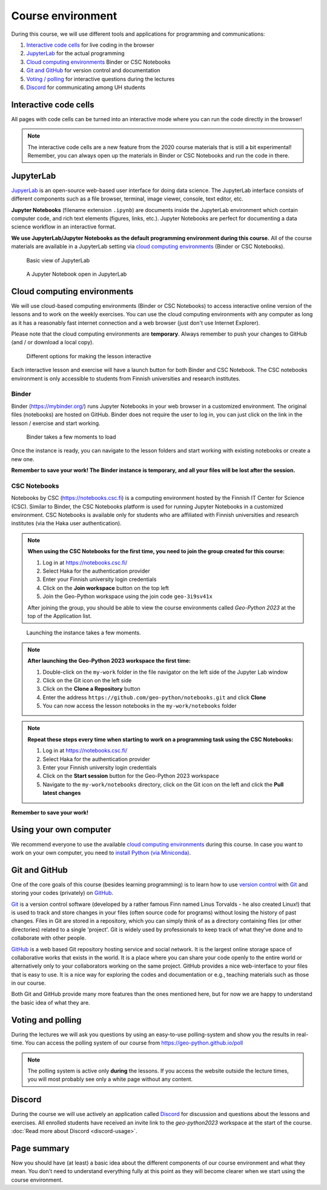 Course environment
==================

During this course, we will use different tools and applications for programming and communications:

1. `Interactive code cells <#interactive-code-cells>`__ for live coding in the browser
2. `JupyterLab`_ for the actual programming
3. `Cloud computing environments`_ Binder or CSC Notebooks
4. `Git and GitHub`_ for version control and documentation
5. `Voting / polling  <#voting-and-polling>`_ for interactive questions during the lectures
6. `Discord`_ for communicating among UH students

Interactive code cells
----------------------

All pages with code cells can be turned into an interactive mode where you can run the code directly in the browser!

.. figure:: img/Thebe_launcher.png
   :alt: Activate Thebe that makes the page interactive

.. note::

    The interactive code cells are a new feature from the 2020 course materials that is still a bit experimental!
    Remember, you can always open up the materials in Binder or CSC Notebooks and run the code in there.

JupyterLab
----------

`JupyerLab <https://jupyterlab.readthedocs.io/en/stable/getting_started/overview.html>`__ is an open-source web-based user interface for doing data science.
The JupyterLab interface consists of different components such as a file browser, terminal, image viewer, console, text editor, etc.

**Jupyter Notebooks** (filename extension ``.ipynb``) are documents inside the JupyterLab environment which contain computer code, and rich text elements (figures, links, etc.).
Jupyter Notebooks are perfect for documenting a data science workflow in an interactive format.

**We use JupyterLab/Jupyter Notebooks as the default programming environment during this course.**
All of the course materials are available in a JupyterLab setting via `cloud computing environments`_ (Binder or CSC Notebooks).

.. figure:: img/Binder_launcher.png
   :alt: Binder Jupyter Notebook
   :width: 700px

   Basic view of JupyterLab

.. figure:: img/JupyterLab.png
   :alt: A Jupyter Notebook open in JupyterLab
   :width: 700px

   A Jupyter Notebook open in JupyterLab

Cloud computing environments
----------------------------

We will use cloud-based computing environments (Binder or CSC Notebooks) to access interactive online version of the lessons
and to work on the weekly exercises. You can use the cloud computing environments with any computer as long as it has a reasonably fast internet connection and a web browser (just don't use Internet Explorer).

Please note that the cloud computing environments are **temporary**. Always remember to push your changes to GitHub (and / or download a local copy).

.. figure:: img/launch-buttons.png
   :alt: Launch buttons
   :width: 700px

   Different options for making the lesson interactive

Each interactive lesson and exercise will have a launch button for both Binder and CSC Notebook.
The CSC notebooks environment is only accessible to students from Finnish universities and research institutes.

Binder
~~~~~~

Binder (https://mybinder.org/) runs Jupyter Notebooks in your web browser in a customized environment. The original files (notebooks) are hosted on GitHub.
Binder does not require the user to log in, you can just click on the link in the lesson / exercise and start working.

.. figure:: img/Binder_loading.png
   :alt: Binder loading
   :width: 700px

   Binder takes a few moments to load

Once the instance is ready, you can navigate to the lesson folders and start working with existing notebooks or create a new one.

**Remember to save your work! The Binder instance is temporary, and all your files will be lost after the session.**

CSC Notebooks
~~~~~~~~~~~~~

Notebooks by CSC (https://notebooks.csc.fi) is a computing environment hosted by the Finnish IT Center for Science (CSC). Similar to Binder, the CSC Notebooks platform is used for running Jupyter Notebooks in a customized environment.
CSC Notebooks is available only for students who are affiliated with Finnish universities and research institutes (via the Haka user authentication).

.. note:: **When using the CSC Notebooks for the first time, you need to join the group created for this course:**

    1. Log in at https://notebooks.csc.fi/
    2. Select Haka for the authentication provider
    3. Enter your Finnish university login credentials
    4. Click on the **Join workspace** button on the top left
    5. Join the Geo-Python workspace using the join code ``geo-3i9sv41x``

    After joining the group, you should be able to view the course environments called `Geo-Python 2023` at the top of the Application list.

.. figure:: img/CSC_join_group.png
   :alt: Join Group in CSC Notebooks

.. figure:: img/CSC_launch_new.png
   :alt: Launch new Jupyter Lab instance

   Launching the instance takes a few moments.

.. note:: **After launching the Geo-Python 2023 workspace the first time:**

    1. Double-click on the ``my-work`` folder in the file navigator on the left side of the Jupyter Lab window
    2. Click on the Git icon on the left side
    3. Click on the **Clone a Repository** button
    4. Enter the address ``https://github.com/geo-python/notebooks.git`` and click **Clone**
    5. You can now access the lesson notebooks in the ``my-work/notebooks`` folder

.. figure:: img/clone-notebooks.png
   :alt: Cloning the lesson notebook folder

.. note:: **Repeat these steps every time when starting to work on a programming task using the CSC Notebooks:**

    1. Log in at https://notebooks.csc.fi/
    2. Select Haka for the authentication provider
    3. Enter your Finnish university login credentials
    4. Click on the **Start session** button for the Geo-Python 2023 workspace
    5. Navigate to the ``my-work/notebooks`` directory, click on the Git icon on the left and click the **Pull latest changes**
    
.. figure:: img/pull-changes.png
   :alt: Pulling the latest notebook changes

**Remember to save your work!**

Using your own computer
-----------------------

We recommend everyone to use the available `cloud computing environments`_ during this course.
In case you want to work on your own computer, you need to `install Python (via Miniconda) <../../course-info/installing-miniconda.html>`_.

Git and GitHub
--------------

One of the core goals of this course (besides learning programming) is to learn how to use `version control <https://en.wikipedia.org/wiki/Version_control>`__ with `Git <https://en.wikipedia.org/wiki/Git_(software)>`__ and storing your codes (privately) on `GitHub <https://github.com/>`__.

`Git <https://en.wikipedia.org/wiki/Git_(software)>`__ is a version control software (developed by a rather famous Finn named Linus Torvalds - he also created Linux!) that is used to track and store changes in your files (often source code for programs) without losing the history of past changes.
Files in Git are stored in a repository, which you can simply think of as a directory containing files (or other directories) related to a single 'project'. Git is widely used by professionals to keep track of what they’ve done and to collaborate with other people.

`GitHub <https://github.com/>`__ is a web based Git repository hosting service and social network.
It is the largest online storage space of collaborative works that exists in the world.
It is a place where you can share your code openly to the entire world or alternatively only to your collaborators working on the same project.
GitHub provides a nice web-interface to your files that is easy to use.
It is a nice way for exploring the codes and documentation or e.g., teaching materials such as those in our course.

Both Git and GitHub provide many more features than the ones mentioned here, but for now we are happy to understand the basic idea of what they are.

Voting and polling
------------------

During the lectures we will ask you questions by using an easy-to-use polling-system and show you the results in real-time.
You can access the polling system of our course from `<https://geo-python.github.io/poll>`__

.. note::

    The polling system is active only **during** the lessons. If you access the website outside the lecture times, you
    will most probably see only a white page without any content.

Discord
-----

During the course we will use actively an application called `Discord <http://discord.com>`__ for discussion and questions about the lessons and exercises.
All enrolled students have received an invite link to the `geo-python2023` workspace at the start of the course.
:doc:`Read more about Discord  <discord-usage>`.

Page summary
------------

Now you should have (at least) a basic idea about the different components of our course environment and what they mean.
You don't need to understand everything fully at this point as they will become clearer when we start using the course environment.